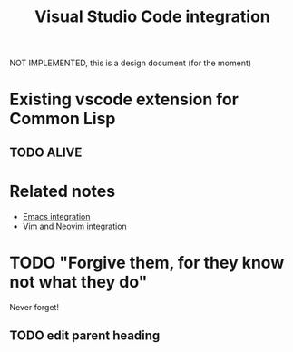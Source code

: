 :PROPERTIES:
:ID:       086c7705-e5ec-4dc0-852d-211c055eb145
:END:
#+title: Visual Studio Code integration

NOT IMPLEMENTED, this is a design document (for the moment)

* Existing vscode extension for Common Lisp

** TODO ALIVE

* Related notes

- [[id:6bd2b06d-0a3c-4d32-9a1e-4f6f36e1003d][Emacs integration]]
- [[id:f3a9c9a2-8180-43a8-9424-e66fd6190caa][Vim and Neovim integration]]

* TODO "Forgive them, for they know not what they do"
Never forget!
** TODO edit parent heading
